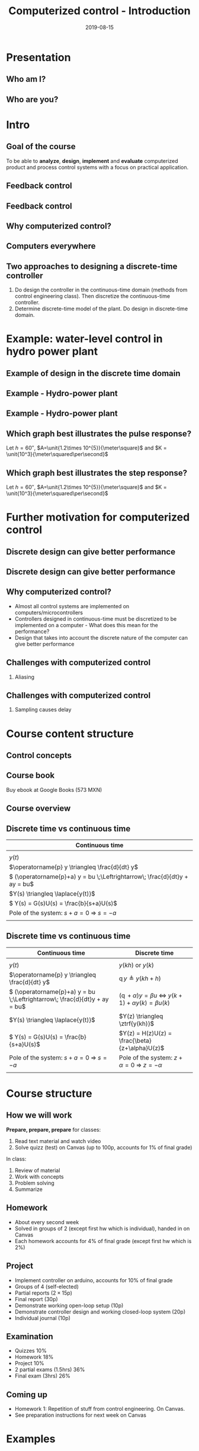 #+OPTIONS: toc:nil
# #+LaTeX_CLASS: koma-article 

#+LATEX_CLASS: beamer
#+LATEX_CLASS_OPTIONS: [presentation,aspectratio=169]
#+OPTIONS: H:2

#+LaTex_HEADER: \usepackage{khpreamble}
#+LaTex_HEADER: \usepackage{amssymb}
#+LaTex_HEADER: \usepgfplotslibrary{groupplots}
#+title: Computerized control - Introduction
#+date: 2019-08-15

* What do I want the students to understand?			   :noexport:
  - Why a theory of discrete-time systems are important
  - Important stuff from MR2004
    - Poles and zeros
    - Step response
    - Transfer function
  - The course structure
  - The system for evaluation and grading

* Which activities will the students do?			   :noexport:
  1. Discuss why a jagged input signal does not yield a jagged output
  2. Discuss what a suitable choice of $h$ could be

* Presentation
** Who am I?

*** Skip							   :noexport:
# Norwegian migrated to Sweden and now to Mexico
\begin{center}
\includegraphics[width=0.4\linewidth]{../../figures/map.png}\\
\end{center}

** Who are you?							   
*** Notes							   :noexport:
- Who rides their bicycle to tec?
- Knowledge of
  - Matlab
  - Root locus
  - Bode plot
  - Lead-lag filter design
  - State feedback
  - Bessel lowpass filter

* Intro
  # Velkommen til dette kurset i reguleringsteknik!
** Goal of the course
   To be able to *analyze*, *design*, *implement* and *evaluate* computerized product and process control systems with a focus on practical application.

** Feedback control
#+BEGIN_CENTER
\includegraphics[width=0.6\linewidth]{../../figures/block1}
#+END_CENTER

*** notes							   :noexport:
    - Familiar from control ing course
    - Blocks represent LTI. Plant, controller
    - Negative feedback
    - Objective is that the output of the system follows the reference signal (set point)
    - Is not reality, but a very useful model/abstraction/approximation
    - Use it to analyze properties of the closed-loop system before trying out on the real system.
    - Interesting properties? (Write down at least 3)
      - Stability
      - Speed
      - Damping
      - Stationary error
      - Disturbance attenuation
    - Response and stability - poles of the system. Given by the characterstic equation. Write this!
    - Unfortunately, this is not reality. A more realistic model looks like this: 
** Feedback control
#+BEGIN_CENTER
\includegraphics[width=0.7\linewidth]{../../figures/comp-contr-sys.png}
#+END_CENTER

*** notes							   :noexport:
    - In real life things are a bit more complicated.
    - The process to be controlled consists of actuators and sensors.
    - There are disturbances and noise affecting the system
    - Most importantly: almost all controllers are implemented on computers (desktop, embedded, microcontrollers, programmable logic controller (digital process controller)
    - Computers work in discrete time and with digital values.
      - Digital: Error due to finite precision of analog signal
      - Time discretization, or sampling: More important.
    - Sampling has profound effects on the system:
      - Affects the performance of the control system (delay)
      - Can introduce new (unwanted) frequencies in the system through what is called aliasing (high frequencies signal masquerade as low frequency).
    - Gives new possibilities if we make use of the discrete nature of a computer-controlled system.

** Why computerized control?

** Computers everywhere
# Around 100 microcontrollers in a well-equiped car
\begin{center}
\includegraphics[width=0.7\linewidth]{../../figures/electronics-in-cars.png}
\end{center}
#+BEGIN_LaTeX
{\tiny Winning share in automotive semiconductors. McKinsey report 2013 } 
#+END_LaTeX

# Anti-lock braking system (ABS)

** Computers everywhere						   :noexport:
\begin{center}
\includegraphics[width=0.8\linewidth]{./microcontrollers.png}
\end{center}

Sales of microcontrollers 2012-2019. 

** Two approaches to designing a  discrete-time controller 
   1. Do design the controller in the continuous-time domain (methods from control engineering class). Then discretize the continuous-time controller.
   2. Determine discrete-time model of the plant. Do design in discrete-time domain.
* Example: water-level control in hydro power plant
** Example of design in the discrete time domain
** Example - Hydro-power plant
#+BEGIN_CENTER 
 \includegraphics[width=0.7\linewidth]{../../figures/alta.png}
#+END_CENTER
** Example - Hydro-power plant
#+BEGIN_CENTER 
\small
\def\svgwidth{0.7\linewidth}
\input{hydroplant.pdf_tex}
#+END_CENTER

*** On whiteboard						   :noexport:
    - "Pay attention! If you understand this example, you have understood very important concepts in the course!"
    - Draw gates and flow out through the gates. Draw actuator, draw depth sensor, draw computer (or chip/microcontroller).
    - Draw signal flow. 
    - Draw inflow Q_i(t) and two outflows Q_g(t), through the dam gates, and Q_p(t). Introduce level of water L(t)
    - Introduce sampling time h.  use minutes as unit of time. Then signals become
      - Q_i(k), Q_g(k), Q_p(k) [m^3/s], L(k) [m], k=0,1,2,...
    - Introduce discrete-time dynamical model
      - A*L(k+1) - A*L(k) = Q_i(k)*h - Q_g(k)*h - Q_p(k)*h, where
	- L [m] is height of water surface above turbine, also known as the head.
        - A [m^2] is cross-sectional area. Actually, A(L), Sketch?
      - L(k+1) = L(k) + h/A*(Q_i(k) - Q_g(k) - Q_p(k)) (**)
    - Introduce deviation signals
      - L(k) = L_0 + y(k), where L_0 is typical (usually desired) level
      - Q_i(k) = Q_{i,0} + v(k), where Q_{i,0} is typically flow into the reservoir
      - Q_p(k) = Q_{p,0} + w(k), where Q_{p,0} is typically flow through the power plant
      - Q_g(k) = Q_{g,0} - u(k), where Q_{g,0} is chosen typical flow through the gates
    - Discuss: How should we choose Q_{g,0}?
      - Answer: Equilibrium: Flow in equal to flow  out for the typical values.
      - Q_{i,0}  = Q_{p,0} + Q_{g,0}, or
      - Q_{i,0} - Q_{p,0} - Q_{g,0} = 0
    - Insert the expressions with the deviations in the model (**)
      - L_0 + y(k+1) = L_0 + y(k) + h/A ( Q_{i,0} + v(k) - Q_{p,0} -  w(k) - Q_{g,0} - (-u(k)) )
      - y(k+1) = y(k) + h/A ( u(k) + v(k) - w(k) )
    - Draw block diagram
    - A controller is a function (or algorithm)
      u(k) = f(y(k-l), y_{ref](k),u(k-1-l)), l=0,1,2,...,k
      or in words: based on current and past output (feedback) signals y(k), current and past reference signals, and previous control signals, calculate the control signal.  
    - Let's try the simplest controller possible: A proportional controller
      - u(k) = K ( y_ref(k) - y(k)). What is the unit of K? "Change in flow through gates per meter error in water level" [m^3/s/m] = [m^2/s]
    - This gives the closed-loop system
      - y(k+1) = y(k) + h/A K (y_ref(k) -  y(k) ) + h/A v(k) + - h/A w(k)
      - y(k+1) = (1-h/A K) y(k) + h/AK y_ref(k) + h/A v(k) - h/A w(k), write as
    - Let's study a pulse-response from w(k), i.e. An abrupt peak in the flow to the turbine.
      w(k) = {1, k=0, 0 otherwise
      v(k)=0, y_ref(k)=0, y(0) = 0
      - y(k+1) = (1-Kh/A)y(k) - h/A w(k), y(0)=0
	y(1) = (1-Kh/A)0 - h/A = -h/A
	y(2) = (1-kh/A)(-h/A) - 0 = -(1-Kh/A)h/A
	y(3) = (1-Kh/A)(-(1-Kh/A)h/A = - (1-Kh/A)^2 h/A
	     :
	y(n) = -(1-Kh/A)^{n-1} h/A
** Which graph best illustrates the pulse response?
   Let $h=\unit{60}{\second}$, $A=\unit{1.2\times 10^{5}}{\meter\square}$ and $K = \unit{10^3}{\meter\squared\per\second}$
   
#+BEGIN_LaTeX
  \begin{center}
    \begin{tikzpicture}
    \begin{groupplot}[group style={group size=2 by 2, vertical sep=1.2cm, horizontal sep=1.3cm},
       width=7cm,
       height=2.5cm,
       xlabel={$k$ },
       ylabel={$y(k)$},
       xmin=-2,
       xmax=15,
       ytick = {0},
       xtick = {0},
       domain=-2:15,
       samples=18,
       variable=k,
       ]

       \nextgroupplot[]
        \addplot+[red, thick, ycomb] { (k>=0)*pow(0.5, k) };
       \nextgroupplot[]
        \addplot+[red, thick, ycomb] { (k>=0)*(-1)*pow(0.5, k) };
       \nextgroupplot[]
        \addplot+[red, thick, ycomb] { (k>=0)*(-1+pow(0.5, k)) };
       \nextgroupplot[]
        \addplot+[red, thick, ycomb] { (k>=0)*(1-pow(0.5, k)) };
       \end{groupplot}

       \node[red] at (group c1r1.center) {\huge 1};
       \node[red] at (group c2r1.center) {\huge 2};
       \node[red] at (group c1r2.center) {\huge 3};
       \node[red] at (group c2r2.center) {\huge 4};
       \end{tikzpicture}
  \end{center}
#+END_LaTeX

** Which graph best illustrates the step response?
   Let $h=\unit{60}{\second}$, $A=\unit{1.2\times 10^{5}}{\meter\square}$ and $K = \unit{10^3}{\meter\squared\per\second}$
   
#+BEGIN_LaTeX
  \begin{center}
    \begin{tikzpicture}
    \begin{groupplot}[group style={group size=2 by 2, vertical sep=1.2cm, horizontal sep=1.3cm},
       width=7cm,
       height=2.5cm,
       xlabel={$k$ },
       ylabel={$y(k)$},
       xmin=-2,
       xmax=15,
       ytick = {0},
       xtick = {0},
       domain=-2:15,
       samples=18,
       variable=k,
       ]

       \nextgroupplot[]
        \addplot+[red, thick, ycomb] { (k>=0)*pow(0.5, k) };
       \nextgroupplot[]
        \addplot+[red, thick, ycomb] { (k>=0)*(-1)*pow(0.5, k) };
       \nextgroupplot[]
        \addplot+[red, thick, ycomb] { (k>=0)*(-1+pow(0.5, k)) };
       \nextgroupplot[]
        \addplot+[red, thick, ycomb] { (k>=0)*(1-pow(0.5, k)) };
       \end{groupplot}

       \node[red] at (group c1r1.center) {\huge 1};
       \node[red] at (group c2r1.center) {\huge 2};
       \node[red] at (group c1r2.center) {\huge 3};
       \node[red] at (group c2r2.center) {\huge 4};
       \end{tikzpicture}
  \end{center}
#+END_LaTeX

*** Notes							   :noexport:
    1-K*h/A = 1 - 60*10^3/(1.2*10^5) = 1 - 60/120 = 0.5

      
* Further motivation for computerized control 
** Discrete design can give better performance
\includegraphics[height=0.5\textheight]{../../figures/diskdrive.png}
# \includegraphics[height=0.8\textheight]{../../figures/fig1-9.png}

*** Notes							   :noexport:
Performance critera:
- Speed
- Accuracy
- Stability
- Overshoot
- Input signal magnitude

** Discrete design can give better performance
\includegraphics[height=0.5\textheight]{../../figures/diskdrive.png}
\includegraphics[height=0.8\textheight]{../../figures/fig1-9.png}

** Why computerized control?
   - Almost all control systems are implemented on computers/microcontrollers
   - Controllers designed in continuous-time must be discretized to be implemented on a computer - What does this mean for the performance?
   - Design that takes into account the discrete nature of the computer can give better performance

** Challenges with computerized control

*** Aliasing
\includegraphics[height=0.6\textheight]{../../figures/Moire_pattern_of_bricks.png} \hspace*{3mm} \includegraphics[height=0.6\textheight]{../../figures/Moire_pattern_of_bricks_small.png}

*** Notes							    :noexport:
Works very nicely! Shows clearly that the sampling of the spatial frequency with too large pixels give something in the image that was not there in reality.

** Challenges with computerized control

*** Sampling causes delay
\includegraphics[width=0.9\textwidth]{../../figures/modulation-model-timeseries}

*** Notes							   :noexport:
- Name cont-time signal y(t)
- Sampling at equidistant time instants.
- Define h
- Sketch discrete-time signal
- Sketch zero-order-hold signal.
- Explain signals
- One signal used in analog control. The other used in discrete control.
- Pick time between sampling instants: CT uses fresh information. DT uses old information
- After and close to sampling instant: Info is fresh.
- Right before next sampling instant info is old.
- On average delay is about half the sampling period.


* Skip								   :noexport:
** Uppsala

# Norwegian migrated to Sweden and now to Mexico
\begin{center}
\includegraphics[width=0.8\linewidth]{../../MR2004/figures/uu-mic.png}\\
\includegraphics[width=0.8\linewidth]{../../MR2004/figures/syscon.png}\\
\end{center}

** Research
\begin{center}
\includegraphics[height=0.3\linewidth]{../../MR2004/figures/football.png}
\includegraphics[height=0.3\linewidth]{../../MR2004/figures/humanbalance.png}\\
\includegraphics[height=0.3\linewidth]{../../MR2004/figures/alejandro.png}
\end{center}

** On my spare time
\begin{center}
\includegraphics[height=0.4\linewidth]{../../MR2004/figures/mountain-bike.png}
\includegraphics[height=0.4\linewidth]{../../MR2004/figures/gf.png}
\end{center}

* Course content structure

** Control concepts
\begin{center}
\includegraphics[width=1.1\linewidth]{../../figures/computercontrol.png}
\end{center}

*** Notes							   :noexport:
    - Some seen from previous course
    - The same concepts are relevant in this course also
    - Interesting differences
      - Mathematical models: Discrete math, difference equations, z-transform
      - System identification
** Course book
\begin{center}
\includegraphics[width=0.2\linewidth]{../../figures/book.png}
\end{center}
Buy ebook at Google Books (573 MXN)

** Course overview
\begin{center}
\includegraphics[width=\linewidth]{../../figures/computer-control-approaches}
\end{center}

** Discrete time vs continuous time
| Continuous time                                                              |
|------------------------------------------------------------------------------|
| \includegraphics[width=0.4\linewidth]{../../figures/cont-fcn}                |
| \(y(t)\)                                                                     |
| \(\operatorname{p} y \triangleq \frac{d}{dt} y\)                             |
| \( (\operatorname{p}+a) y = bu \;\Leftrightarrow\; \frac{d}{dt}y + ay = bu\) |
| \(Y(s) \triangleq \laplace{y(t)}\)                                           |
| \( Y(s) = G(s)U(s) = \frac{b}{s+a}U(s)\)                                     |
| Pole of the system: \(s+a=0 \; \Rightarrow \; s = -a\)                       |
| \includegraphics[width=0.22\linewidth]{../../figures/cont-stable}            |
|------------------------------------------------------------------------------|

*** Notes							   :noexport:
    - Discrete signals - sequences of numbers, signal defined at specific time instants called the sampling instants.
    - Derivative of signals. Here using the differential operator operating on differentiable functions. In discrete time work with the shifted sequences. Here shift operator operating on sequences shifting ahead one step.
    - ODE difference eqs
    
** Discrete time vs continuous time
| Continuous time                                                              | Discrete time                                                                                       |
|------------------------------------------------------------------------------+-----------------------------------------------------------------------------------------------------|
| \includegraphics[width=0.4\linewidth]{../../figures/cont-fcn}                | \includegraphics[width=0.4\linewidth]{../../figures/discrete-fcn}                                   |
| \(y(t)\)                                                                     | \(y(kh)\) or \(y(k)\)                                                                               |
| \(\operatorname{p} y \triangleq \frac{d}{dt} y\)                             | \(\operatorname{q}y \triangleq y(kh+h)\)                                                            |
| \( (\operatorname{p}+a) y = bu \;\Leftrightarrow\; \frac{d}{dt}y + ay = bu\) | \( (\operatorname{q} + \alpha) y = \beta u \; \Leftrightarrow \; y(k+1) + \alpha y(k) = \beta u(k)\) |
| \(Y(s) \triangleq \laplace{y(t)}\)                                           | \(Y(z) \triangleq \ztrf{y(kh)}\)                                                                    |
| \( Y(s) = G(s)U(s) = \frac{b}{s+a}U(s)\)                                     | \(Y(z) = H(z)U(z) = \frac{\beta}{z+\alpha}U(z)\)                                                    |
| Pole of the system: \(s+a=0 \; \Rightarrow \; s = -a\)                       | Pole of the system: \( z+\alpha = 0 \; \Rightarrow \; z = -\alpha \)                                |
| \includegraphics[width=0.22\linewidth]{../../figures/cont-stable}            | \includegraphics[width=0.22\linewidth]{../../figures/discrete-stable}                               |
|------------------------------------------------------------------------------+-----------------------------------------------------------------------------------------------------|

*** Notes							   :noexport:
    - Discrete signals - sequences of numbers, signal defined at specific time instants called the sampling instants.
    - Derivative of signals. Here using the differential operator operating on differentiable functions. In discrete time work with the shifted sequences. Here shift operator operating on sequences shifting ahead one step.
    - ODE difference eqs
    
* Course structure
** How we will work
   *Prepare, prepare, prepare* for classes:
   1. Read text material and watch video
   2. Solve quizz (test) on Canvas (up to 100p, accounts for 1% of final grade)
   In class:
   1. Review of material
   2. Work with concepts
   3. Problem solving
   4. Summarize

** Homework
   - About every second week
   - Solved in groups of 2 (except first hw which is individual), handed in on Canvas
   - Each homework accounts for 4% of final grade (except first hw which is 2%)

** Project
   - Implement controller on arduino, accounts for 10% of final grade
   - Groups of 4 (self-elected)
   - Partial reports (\(2\times 15\)p)
   - Final report (30p)
   - Demonstrate working open-loop setup (10p)
   - Demonstrate controller design and  working closed-loop system (20p)
   - Individual journal (10p)

** Examination
   - Quizzes 10%
   - Homework 18%
   - Project 10%
   - 2 partial exams (1.5hrs) 36%
   - Final exam (3hrs) 26%


** Example of preparation work					   :noexport:
   1. Watch video
   2. Try notebook
   3. Answer quizz

** Coming up
   - Homework 1: Repetition of stuff from control engineering. On Canvas.
   - See preparation instructions for next week on Canvas

* Examples

** On the whiteboard instead 					   :noexport:
    - Draw plant-block.
      - Representation, model, formal description:
	- Differential equation \( \frac{d^n}{dt^n} y + a_1 \frac{d^{n-1}}{dt^{n-1}} + \cdots + a_n y = b_0 \frac{d^m}{dt^m} u + \cdots + b_m u\)
	- Transfer function \( G(s) = \frac{b_0s^m + \cdots + b_m}{s^n + a_1s^{n-1} + \cdots + a_n} \)
	- State space.
    - Draw disturbance at input.
    - Draw feedback - name signals
      - What is the purpose of the feedback?
      - Define servo-problem and regulator problem
      - Controller also dynamical system \( F(s) \)
    - Erase all but plant and disturbance
    - Draw large block - computer. Inside computer:
      - AD converter. Write sequence of numbers \( \{y(kh)\} \)
      - Controller algorithm. Output \( \{ u(kh) \}
      - DA converter. Must deliver continuous signal \( u(t) \).
---      - Clock that controls AD/DA.

# \begin{center}
# \includegraphics[width=0.8\linewidth]{./figures/fig7-1.png}
# \end{center}

# \begin{center}
# \includegraphics[width=0.7\linewidth]{./figures/fig7-2.png}
# \end{center}
** Example - Control of a harddrive arm (Å&W example 1.2)	   :noexport:
\begin{center}
\includegraphics[width=0.4\linewidth]{../../figures/diskdrive.png}
\end{center}

#+BEGIN_LaTeX
{\tiny "Laptop-hard-drive-exposed" by Evan-Amos - Own work. Licensed under CC BY-SA 3.0 via Commons } 
#+END_LaTeX

*** On whiteboard						   :noexport:
    - Principle sketch:
      - Arm with inertia - moment of inertia - resistance to angular acc
      - No friction
      - Input signal is torque acting at pivot point of arm - ignoring dynamics in actuator (electric motor).
      - Output signal is angular position
      - Model: \( J \ddot{y} = k u \), Newton's second law 
    - Block diagram
      - Plant \( G(s) = \frac{k}{Js^2} = \frac{b}{s^2} \) 
      - Continuous-time 2dof controller:
	- Feedback path: \( K\frac{s+b}{s+a} \)
	- Feedforward: \( K \frac{b}{a} \)
	- Third order closed loop system. Find characteristic polynomial: \(s^3 + a_1s^2 + a_2s + a_3\)
    - Reasonable continuous-time design
      - Parameters in controller: 3. Should be able to place closed-loop poles arbitrarily.
      - Assume desired poles on circle with radius \(\omega_0 \) in \( (-\omega_0,0) \), \( (-0.5\omega_0, 0.866\omega_0) \) and \( (-0.5\omega_0, -0.866\omega_0) \).
	Gives desired characteristic equation
      - Reparameterization in 1 parameter $\omega_0$
      - \( a=2\omega_0 \)
      - \( b = \omeg_0/2 \)
      - \( K = 2\frac{J\omega_0^2}{k} \) 
      - 
      - Discuss: How does the properties of the closed loop system depend on the choice of $\omega_0$?
    - Simple sampling of continuous controller. See Å&W eq (1.3)
    - When sampling a cont-time design to obtain a discrete-time system that can be implemented on a computer, we get another parameter to choose: The sampling time $h$.
      - Ideas on how to choose the sampling time?


* Example results						   :noexport:
** Limitations of discretizing a continuous-time control design (Å&W example 1.2)
\begin{center}
\includegraphics[width=0.7\linewidth]{fig1-8.png}
\end{center}

** Design based on discrete-time theory

\begin{center}
\includegraphics[width=0.6\linewidth]{fig1-9.png}
\end{center}


* Review of basic control					   :noexport:

** Step response						   :noexport:
[[file:step-response-exc-spring16.org][Separate document]]

** Root locus							   :noexport:
[[file:root-locus-exc-spring16.org][Separate document]]

[[file:root-locus-exc-spring16.org][Separate document]]

* Theory							   :noexport:

** The plant as seen from the computer
\begin{center}
\includegraphics[width=0.7\linewidth]{./figures/fig2-1.png}
\end{center}


** Sampling a continuous-time system
*** What do we want?
    Go from 
    \begin{align*}
    \dot{x} &= Ax + Bu \quad \text{to} \quad    &x(k+1) = \Phi x(k) + \Gamma u(k)\\
    y &= Cx + D.    \quad \quad &y(k) = Cx(k) + Du(k),
    \end{align*}

**** Continuous-time properties
     - Stability
     - Pole location
     - Bandwidth
     - Resonance
     - Controllability
     - Observability
**** Discrete-time properties
     - The same!
*** The general case without time-delay
    Given continuous-time state-space model
    \begin{align*}
    \dot{x} &= Ax + Bu\\
    y &= Cx + D.
    \end{align*}
    Will show that by assuming the input $u$ to be constant during the sampling intervals, a linear sampled system can be obtained that is an *exact* representation of the continuos-time system *at the sample instants*.

    Assume known initial state $x(t_k) = x(kh) = x(k)$ and constant input $u(t)=u(t_k)=u(k)$ with $t>t_k$. Solving the differential equation gives
    \begin{align*}
    x(t) &= \mexp{A(t-t_k)}x(t_k) + \int_{t_k}^t \mexp{A(t-s')}Bu(s')ds', \quad u(s')=u(k)=const.\\ 
         &= \mexp{A(t-t_k)}x(k) + \int_{t_k}^{t} \mexp{A(t-s')}ds'B u(k), \quad \text{change of variables} \; s=t-s'\; ds = -ds'\\
        &= \mexp{A(t-t_k)}x(k) - \int_{t-t_k}^0 \mexp{As}ds' Bu(k)\\
        &= \mexp{A(t-t_k)t}x(k) + \int_0^{t-t_k} \mexp{As}ds' Bu(k)\\.
    \end{align*}
   
    Setting in $t=t_{k+1}=(k+1)h$, we get the sampled system

    \begin{align*}
    x(k+1) &= \Phi(h) x(k) + \Gamma(h) u(k)\\
    y(k) &= Cx(k) + Du(k),
    \end{align*}
    where
    \begin{align*}
    \Phi(h) &= \mexp{Ah}\\
    \Gamma(h) &= \int_0^h \mexp{As}dsB.
    \end{align*}
*** Example 
    Sample the first order system with transfer function (single pole in $s=-a$) 
    \[ G(s) = \frac{b}{s+a}. \]
    Write
    \[ (s+a)Y(s) = bU(s) \quad \Leftrightarrow \quad \dot{y} + ay = bu, \]
    which can be written on state-space form as 
    \begin{align*}
    \dot{x} &= -ax + bu\\
    y &= x
    \end{align}

    The sampled system has the system "matrices"
    \[ \Phi(h) = \mexp{-ah} \]
    and
    \[ \Gamma(h) = \int_0^h \mexp{-as}dsb = -\frac{b}{a} (\mexp{-ah} - 1) = \frac{b}{a}\big(1-\mexp{-ah}\big). \]
    Which give
    \begin{align*}
    x(k+1) &= \mexp{-ah}x(k) + \frac{b}{a}\big( 1 - \mexp{-ah} \big) u(k).
    \end{align*}

** Solution to the sampled equation
   Assume initial state $x(0) = x_0$ and input sequence $u(k)$. We get
   \begin{align*}
   x(1) &= \Phi x_0 + \Gamma u(0), \\
   x(2) &= \Phi \big( \Phi x_0 + \Gamma u(0) \big) + \Gamma u(1) = \Phi^2x_0 + \Phi\Gamma u(0) + \Gamma u(1), \\
   x(3) &= \Phi \big( \Phi^2 x_0 + \Phi \Gamma u(0) +  \Gamma u(1)\big) + \Gamma u(2) = \Phi^3x_0 + \Phi^2\Gamma u(0) + \Phi\Gamma u(1) + \Gamma u(2), \\
        & \vdots \\
   x(k) &= \Phi^kx_0 + \sum_{j=0}^{k-1}\Phi^{k-1-j}\Gamma u(j)
   \end{align*}

*** The example
    The solution to 
    \[ x(k+1) = \mexp{-ah}x(k) + \frac{b}{a}\big(1-\mexp{-ah}\big)u(k) = \lambda x(k) + \gamma u(k) \]
    is
    \[ x(k) = \lambda^k x_0 + \sum_{j=0}^{k-1} \lambda^{k-1-j}\gamma u(k)
            = \lambda^k x_0 + \gamma \sum_{j=0}^{k-1} \lambda^{k-1-j} u(k). \]
    We see clearly that the behaviour of the solution will depend very much on whether $|\lambda| < 1$ or not.

*** Generalize to diagonal system
    A system 
    \begin{align*}
    x(k+1) &= \Phi x(k) + \Gamma u(k)\\
    y(k) &= C x(k) + D u(k)
    \end{align*}
    can be diagonalized if $\Phi$ has distinct eigenvalues. Let this diagonalization be given by the transformation of states $z=Tx$. The system becomes
    \begin{align*}
    z(k+1) &= Tx(k+1) = T \Phi x(k) + T \Gamma u(k) = T\Phi T^{-1} z(k) + T \Gamma u(k)\\
    y(k) &= C x(k) + D u(k) = C T^{-1} x(k) + D u(k),
    \end{align*}
    where 
    \[ \bar{\Phi} = T\Phi T^{-1} \] is diagonal and will have the eigenvalues of $\Phi$ on its diagonal.

    The solution to the diagonalized difference equation now becomes
    \begin{align*}
    z(k) &= \bar{\Phi}^k z_0 + \sum_{j=0}^{k-1} \bar{\Phi}^{k-1-j}\Gamma u(j)\\
         &= \bbm \lambda_1^k & 0 & \cdots & 0\\ 0 & \lambda_2^k & \cdots & 0\\ 0 & 0 & \ddots & 0\\ \vdots & \vdots & \vdots & \vdots\\ 0 & 0 & \cdots & \lambda_n^k \ebm z_0 
 + \sum_{j=0}^{k-1}  \bbm \lambda_1^j & 0 & \cdots & 0\\ 0 & \lambda_2^j & \cdots & 0\\ 0 & 0 & \ddots & 0\\ \vdots & \vdots & \vdots & \vdots\\ 0 & 0 & \cdots & \lambda_n^j \ebm T\Gamma u(j).
   \end{align*}

   Again, we see the importance of the magnitude of the eigenvalues $\{\lambda_j | j=0,1,\ldots, n \}$. 


** Continuous-time poles <-> discrete-time poles		   :noexport:
In complete analogy to the continous-time case, the *poles of the discrete-time state-space system are the eigenvalues of the matrix* $\Phi$.

For the first-order (one-dimensional) example we have
\[ \lambda = \mexp{-ah}, \]
where $-a$ is the pole of the continuous-time system. This holds in general:
\[ \lambda_i = \mexp{a_ih}, \]
where $a_i$ is the continuous-time pole. 

We can now sketch how the discrete-time pole depends on the continous-time pole  and the sampling interval $h$ for our simple example. For very small $h$, the discrete-time pole is close to 1 on the real axis. As $h$ grows, it moves towards the origin.

** The shift operator $q$					   :noexport:
   It is convenient to introduce a shift operator when working with difference equations. The operator is denoted with $q$, and is defined for infinite number series $\{x(k)| k \in \mathbb{Z}\}$:
   \[ qx(k) = x(k+1) \].

   The general linear difference equation corresponding to a discrete, causal system ($n \le m$) 
   \[y(k+n) + a_1 y(k+n-1) + \cdots + a_n y(k) = b_0 u(k+m) + b_1 u(k+m-1) + \cdots + b_m u(k) \]  can thus be written
   \[ (q^n + a_1q^{n-1} + \cdots + a_n)y(k) = (b_0q^m + b_1q^{m-1} + \cdots + b_m)u(k), \]
   \[ A(q)y(k) = B(q)u(k), \]
   \[ y(k) = \frac{B(q)}{A(q)} u(k). \]

   
* Structure of the course					   :noexport:
** Homework in groups
      - 5 homeworks with student presentations (4\% per hw).
      - Groups of up to 3 students. One solution per group.
      - Groups present solution in class.
      - Presentation can only improve score (up to 10 extra points).
      - Criteria for improving score:
	- All members take part in presentation and discussion
	- Proof of insight beyond what is present in written report

** Practica in the laboratory
   - Mini-project: Design of a discrete position servo for a DC motor
     \begin{center}
     \includegraphics[width=0.39\linewidth]{../labs/dc-motor-circuit}
     \includegraphics[width=0.59\linewidth]{../homework/2dof-block-complete}
     \end{center}
   - Two weeks with lab assistance (Feb 15 to Feb 26)
   - Deadline March 4

** Examination
   - Homework 20%
   - Lab 10%
   - 2 partial exams (36hrs, take home) 40%
   - Final exam (2hrs, single sheet of notes) 30%
     
* On the use of computers in real control systems		   :noexport:
** Airbus A320
 
